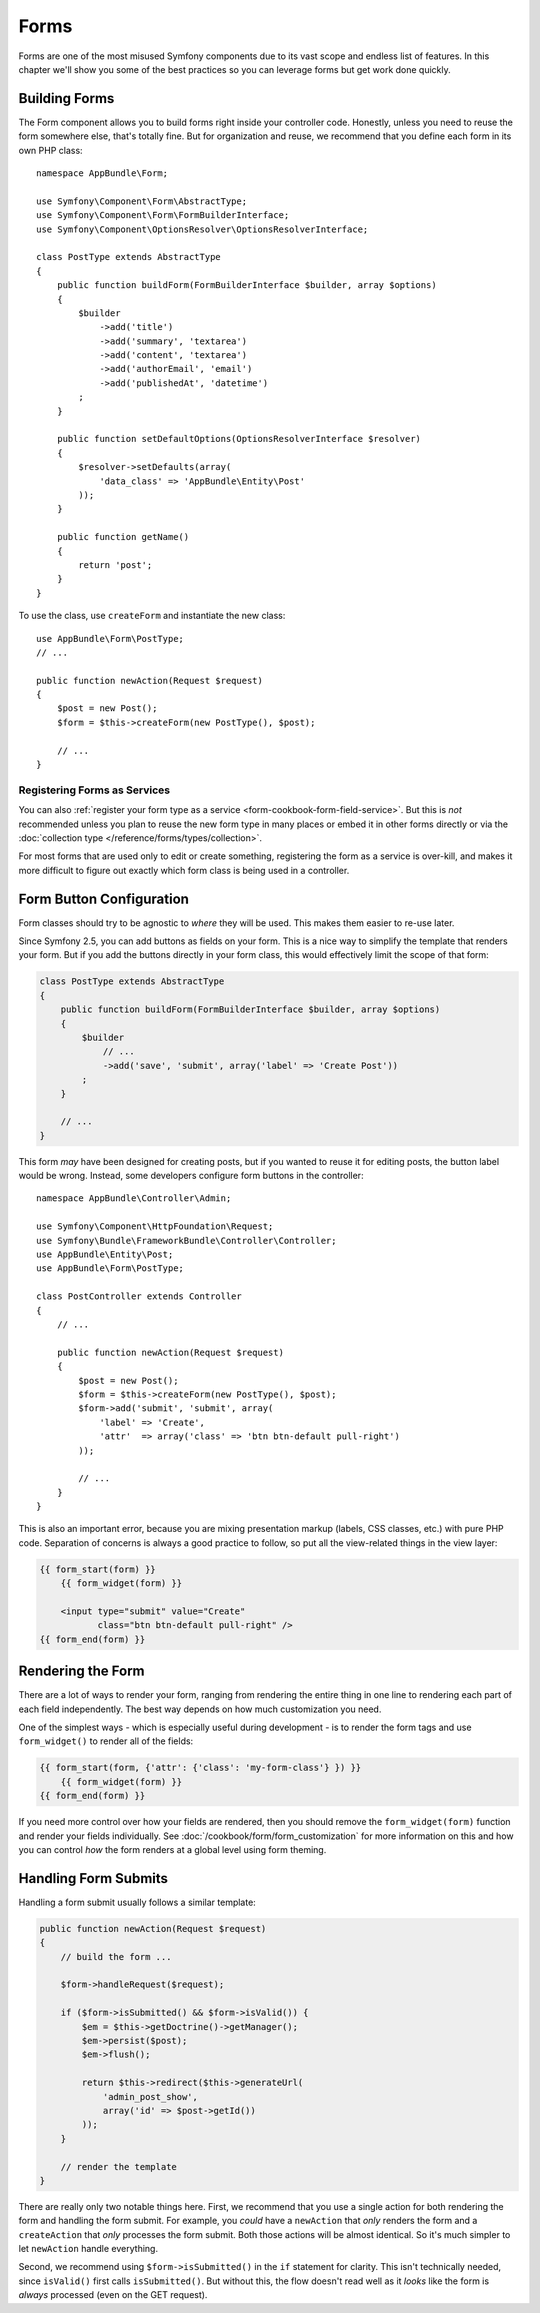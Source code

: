 Forms
=====

Forms are one of the most misused Symfony components due to its vast scope and
endless list of features. In this chapter we'll show you some of the best
practices so you can leverage forms but get work done quickly.

Building Forms
--------------

.. best-practice::

    Define your forms as PHP classes.

The Form component allows you to build forms right inside your controller
code. Honestly, unless you need to reuse the form somewhere else, that's
totally fine. But for organization and reuse, we recommend that you define each
form in its own PHP class::

    namespace AppBundle\Form;

    use Symfony\Component\Form\AbstractType;
    use Symfony\Component\Form\FormBuilderInterface;
    use Symfony\Component\OptionsResolver\OptionsResolverInterface;

    class PostType extends AbstractType
    {
        public function buildForm(FormBuilderInterface $builder, array $options)
        {
            $builder
                ->add('title')
                ->add('summary', 'textarea')
                ->add('content', 'textarea')
                ->add('authorEmail', 'email')
                ->add('publishedAt', 'datetime')
            ;
        }

        public function setDefaultOptions(OptionsResolverInterface $resolver)
        {
            $resolver->setDefaults(array(
                'data_class' => 'AppBundle\Entity\Post'
            ));
        }

        public function getName()
        {
            return 'post';
        }
    }

To use the class, use ``createForm`` and instantiate the new class::

    use AppBundle\Form\PostType;
    // ...

    public function newAction(Request $request)
    {
        $post = new Post();
        $form = $this->createForm(new PostType(), $post);

        // ...
    }

Registering Forms as Services
~~~~~~~~~~~~~~~~~~~~~~~~~~~~~

You can also
:ref:`register your form type as a service <form-cookbook-form-field-service>`.
But this is *not* recommended unless you plan to reuse the new form type in many
places or embed it in other forms directly or via the
:doc:`collection type </reference/forms/types/collection>`.

For most forms that are used only to edit or create something, registering
the form as a service is over-kill, and makes it more difficult to figure
out exactly which form class is being used in a controller.

Form Button Configuration
-------------------------

Form classes should try to be agnostic to *where* they will be used. This
makes them easier to re-use later.

.. best-practice::

    Add buttons in the templates, not in the form classes or the controllers.

Since Symfony 2.5, you can add buttons as fields on your form. This is a nice
way to simplify the template that renders your form. But if you add the buttons
directly in your form class, this would effectively limit the scope of that form:

.. code-block:: php

    class PostType extends AbstractType
    {
        public function buildForm(FormBuilderInterface $builder, array $options)
        {
            $builder
                // ...
                ->add('save', 'submit', array('label' => 'Create Post'))
            ;
        }

        // ...
    }

This form *may* have been designed for creating posts, but if you wanted
to reuse it for editing posts, the button label would be wrong. Instead,
some developers configure form buttons in the controller::

    namespace AppBundle\Controller\Admin;

    use Symfony\Component\HttpFoundation\Request;
    use Symfony\Bundle\FrameworkBundle\Controller\Controller;
    use AppBundle\Entity\Post;
    use AppBundle\Form\PostType;

    class PostController extends Controller
    {
        // ...

        public function newAction(Request $request)
        {
            $post = new Post();
            $form = $this->createForm(new PostType(), $post);
            $form->add('submit', 'submit', array(
                'label' => 'Create',
                'attr'  => array('class' => 'btn btn-default pull-right')
            ));

            // ...
        }
    }

This is also an important error, because you are mixing presentation markup
(labels, CSS classes, etc.) with pure PHP code. Separation of concerns is
always a good practice to follow, so put all the view-related things in the
view layer:

.. code-block:: html+jinja

    {{ form_start(form) }}
        {{ form_widget(form) }}

        <input type="submit" value="Create"
               class="btn btn-default pull-right" />
    {{ form_end(form) }}

Rendering the Form
------------------

There are a lot of ways to render your form, ranging from rendering the entire
thing in one line to rendering each part of each field independently. The
best way depends on how much customization you need.

One of the simplest ways - which is especially useful during development -
is to render the form tags and use ``form_widget()`` to render all of the
fields:

.. code-block:: html+jinja

    {{ form_start(form, {'attr': {'class': 'my-form-class'} }) }}
        {{ form_widget(form) }}
    {{ form_end(form) }}

If you need more control over how your fields are rendered, then you should
remove the ``form_widget(form)`` function and render your fields individually.
See :doc:`/cookbook/form/form_customization` for more information on this and how
you can control *how* the form renders at a global level using form theming.

Handling Form Submits
---------------------

Handling a form submit usually follows a similar template:

.. code-block:: php

    public function newAction(Request $request)
    {
        // build the form ...

        $form->handleRequest($request);

        if ($form->isSubmitted() && $form->isValid()) {
            $em = $this->getDoctrine()->getManager();
            $em->persist($post);
            $em->flush();

            return $this->redirect($this->generateUrl(
                'admin_post_show',
                array('id' => $post->getId())
            ));
        }

        // render the template
    }

There are really only two notable things here. First, we recommend that you
use a single action for both rendering the form and handling the form submit.
For example, you *could* have a ``newAction`` that *only* renders the form
and a ``createAction`` that *only* processes the form submit. Both those
actions will be almost identical. So it's much simpler to let ``newAction``
handle everything.

Second, we recommend using ``$form->isSubmitted()`` in the ``if`` statement
for clarity. This isn't technically needed, since ``isValid()`` first calls
``isSubmitted()``. But without this, the flow doesn't read well as it *looks*
like the form is *always* processed (even on the GET request).
